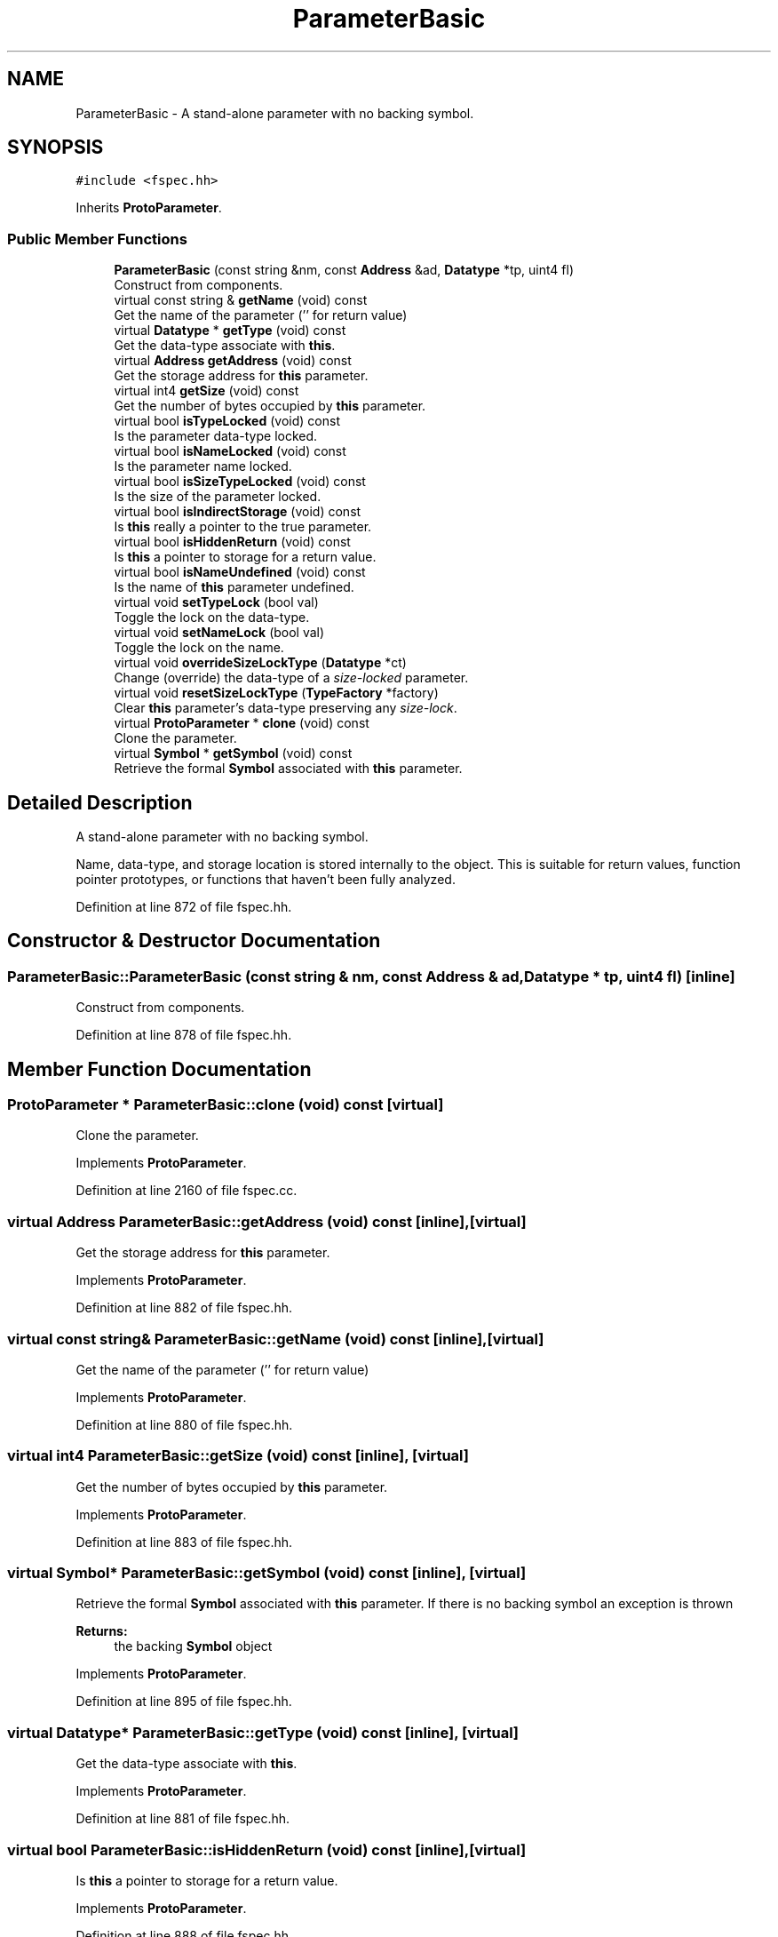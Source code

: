 .TH "ParameterBasic" 3 "Sun Apr 14 2019" "decompile" \" -*- nroff -*-
.ad l
.nh
.SH NAME
ParameterBasic \- A stand-alone parameter with no backing symbol\&.  

.SH SYNOPSIS
.br
.PP
.PP
\fC#include <fspec\&.hh>\fP
.PP
Inherits \fBProtoParameter\fP\&.
.SS "Public Member Functions"

.in +1c
.ti -1c
.RI "\fBParameterBasic\fP (const string &nm, const \fBAddress\fP &ad, \fBDatatype\fP *tp, uint4 fl)"
.br
.RI "Construct from components\&. "
.ti -1c
.RI "virtual const string & \fBgetName\fP (void) const"
.br
.RI "Get the name of the parameter ('' for return value) "
.ti -1c
.RI "virtual \fBDatatype\fP * \fBgetType\fP (void) const"
.br
.RI "Get the data-type associate with \fBthis\fP\&. "
.ti -1c
.RI "virtual \fBAddress\fP \fBgetAddress\fP (void) const"
.br
.RI "Get the storage address for \fBthis\fP parameter\&. "
.ti -1c
.RI "virtual int4 \fBgetSize\fP (void) const"
.br
.RI "Get the number of bytes occupied by \fBthis\fP parameter\&. "
.ti -1c
.RI "virtual bool \fBisTypeLocked\fP (void) const"
.br
.RI "Is the parameter data-type locked\&. "
.ti -1c
.RI "virtual bool \fBisNameLocked\fP (void) const"
.br
.RI "Is the parameter name locked\&. "
.ti -1c
.RI "virtual bool \fBisSizeTypeLocked\fP (void) const"
.br
.RI "Is the size of the parameter locked\&. "
.ti -1c
.RI "virtual bool \fBisIndirectStorage\fP (void) const"
.br
.RI "Is \fBthis\fP really a pointer to the true parameter\&. "
.ti -1c
.RI "virtual bool \fBisHiddenReturn\fP (void) const"
.br
.RI "Is \fBthis\fP a pointer to storage for a return value\&. "
.ti -1c
.RI "virtual bool \fBisNameUndefined\fP (void) const"
.br
.RI "Is the name of \fBthis\fP parameter undefined\&. "
.ti -1c
.RI "virtual void \fBsetTypeLock\fP (bool val)"
.br
.RI "Toggle the lock on the data-type\&. "
.ti -1c
.RI "virtual void \fBsetNameLock\fP (bool val)"
.br
.RI "Toggle the lock on the name\&. "
.ti -1c
.RI "virtual void \fBoverrideSizeLockType\fP (\fBDatatype\fP *ct)"
.br
.RI "Change (override) the data-type of a \fIsize-locked\fP parameter\&. "
.ti -1c
.RI "virtual void \fBresetSizeLockType\fP (\fBTypeFactory\fP *factory)"
.br
.RI "Clear \fBthis\fP parameter's data-type preserving any \fIsize-lock\fP\&. "
.ti -1c
.RI "virtual \fBProtoParameter\fP * \fBclone\fP (void) const"
.br
.RI "Clone the parameter\&. "
.ti -1c
.RI "virtual \fBSymbol\fP * \fBgetSymbol\fP (void) const"
.br
.RI "Retrieve the formal \fBSymbol\fP associated with \fBthis\fP parameter\&. "
.in -1c
.SH "Detailed Description"
.PP 
A stand-alone parameter with no backing symbol\&. 

Name, data-type, and storage location is stored internally to the object\&. This is suitable for return values, function pointer prototypes, or functions that haven't been fully analyzed\&. 
.PP
Definition at line 872 of file fspec\&.hh\&.
.SH "Constructor & Destructor Documentation"
.PP 
.SS "ParameterBasic::ParameterBasic (const string & nm, const \fBAddress\fP & ad, \fBDatatype\fP * tp, uint4 fl)\fC [inline]\fP"

.PP
Construct from components\&. 
.PP
Definition at line 878 of file fspec\&.hh\&.
.SH "Member Function Documentation"
.PP 
.SS "\fBProtoParameter\fP * ParameterBasic::clone (void) const\fC [virtual]\fP"

.PP
Clone the parameter\&. 
.PP
Implements \fBProtoParameter\fP\&.
.PP
Definition at line 2160 of file fspec\&.cc\&.
.SS "virtual \fBAddress\fP ParameterBasic::getAddress (void) const\fC [inline]\fP, \fC [virtual]\fP"

.PP
Get the storage address for \fBthis\fP parameter\&. 
.PP
Implements \fBProtoParameter\fP\&.
.PP
Definition at line 882 of file fspec\&.hh\&.
.SS "virtual const string& ParameterBasic::getName (void) const\fC [inline]\fP, \fC [virtual]\fP"

.PP
Get the name of the parameter ('' for return value) 
.PP
Implements \fBProtoParameter\fP\&.
.PP
Definition at line 880 of file fspec\&.hh\&.
.SS "virtual int4 ParameterBasic::getSize (void) const\fC [inline]\fP, \fC [virtual]\fP"

.PP
Get the number of bytes occupied by \fBthis\fP parameter\&. 
.PP
Implements \fBProtoParameter\fP\&.
.PP
Definition at line 883 of file fspec\&.hh\&.
.SS "virtual \fBSymbol\fP* ParameterBasic::getSymbol (void) const\fC [inline]\fP, \fC [virtual]\fP"

.PP
Retrieve the formal \fBSymbol\fP associated with \fBthis\fP parameter\&. If there is no backing symbol an exception is thrown 
.PP
\fBReturns:\fP
.RS 4
the backing \fBSymbol\fP object 
.RE
.PP

.PP
Implements \fBProtoParameter\fP\&.
.PP
Definition at line 895 of file fspec\&.hh\&.
.SS "virtual \fBDatatype\fP* ParameterBasic::getType (void) const\fC [inline]\fP, \fC [virtual]\fP"

.PP
Get the data-type associate with \fBthis\fP\&. 
.PP
Implements \fBProtoParameter\fP\&.
.PP
Definition at line 881 of file fspec\&.hh\&.
.SS "virtual bool ParameterBasic::isHiddenReturn (void) const\fC [inline]\fP, \fC [virtual]\fP"

.PP
Is \fBthis\fP a pointer to storage for a return value\&. 
.PP
Implements \fBProtoParameter\fP\&.
.PP
Definition at line 888 of file fspec\&.hh\&.
.SS "virtual bool ParameterBasic::isIndirectStorage (void) const\fC [inline]\fP, \fC [virtual]\fP"

.PP
Is \fBthis\fP really a pointer to the true parameter\&. 
.PP
Implements \fBProtoParameter\fP\&.
.PP
Definition at line 887 of file fspec\&.hh\&.
.SS "virtual bool ParameterBasic::isNameLocked (void) const\fC [inline]\fP, \fC [virtual]\fP"

.PP
Is the parameter name locked\&. 
.PP
Implements \fBProtoParameter\fP\&.
.PP
Definition at line 885 of file fspec\&.hh\&.
.SS "virtual bool ParameterBasic::isNameUndefined (void) const\fC [inline]\fP, \fC [virtual]\fP"

.PP
Is the name of \fBthis\fP parameter undefined\&. 
.PP
Implements \fBProtoParameter\fP\&.
.PP
Definition at line 889 of file fspec\&.hh\&.
.SS "virtual bool ParameterBasic::isSizeTypeLocked (void) const\fC [inline]\fP, \fC [virtual]\fP"

.PP
Is the size of the parameter locked\&. 
.PP
Implements \fBProtoParameter\fP\&.
.PP
Definition at line 886 of file fspec\&.hh\&.
.SS "virtual bool ParameterBasic::isTypeLocked (void) const\fC [inline]\fP, \fC [virtual]\fP"

.PP
Is the parameter data-type locked\&. 
.PP
Implements \fBProtoParameter\fP\&.
.PP
Definition at line 884 of file fspec\&.hh\&.
.SS "void ParameterBasic::overrideSizeLockType (\fBDatatype\fP * ct)\fC [virtual]\fP"

.PP
Change (override) the data-type of a \fIsize-locked\fP parameter\&. The original parameter must have a \fItype-lock\fP and TYPE_UNKNOWN data-type\&. The \fIsize-lock\fP is preserved and \fBthis\fP can be cleared back to its TYPE_UNKNOWN state\&. 
.PP
\fBParameters:\fP
.RS 4
\fIct\fP is the overriding data-type 
.RE
.PP

.PP
Implements \fBProtoParameter\fP\&.
.PP
Definition at line 2140 of file fspec\&.cc\&.
.SS "void ParameterBasic::resetSizeLockType (\fBTypeFactory\fP * factory)\fC [virtual]\fP"

.PP
Clear \fBthis\fP parameter's data-type preserving any \fIsize-lock\fP\&. The data-type is converted to a TYPE_UNKNOWN of the same size 
.PP
\fBParameters:\fP
.RS 4
\fIfactory\fP is the \fBTypeFactory\fP that will construct the unknown data-type 
.RE
.PP

.PP
Implements \fBProtoParameter\fP\&.
.PP
Definition at line 2152 of file fspec\&.cc\&.
.SS "void ParameterBasic::setNameLock (bool val)\fC [virtual]\fP"

.PP
Toggle the lock on the name\&. 
.PP
Implements \fBProtoParameter\fP\&.
.PP
Definition at line 2131 of file fspec\&.cc\&.
.SS "void ParameterBasic::setTypeLock (bool val)\fC [virtual]\fP"

.PP
Toggle the lock on the data-type\&. 
.PP
Implements \fBProtoParameter\fP\&.
.PP
Definition at line 2119 of file fspec\&.cc\&.

.SH "Author"
.PP 
Generated automatically by Doxygen for decompile from the source code\&.

